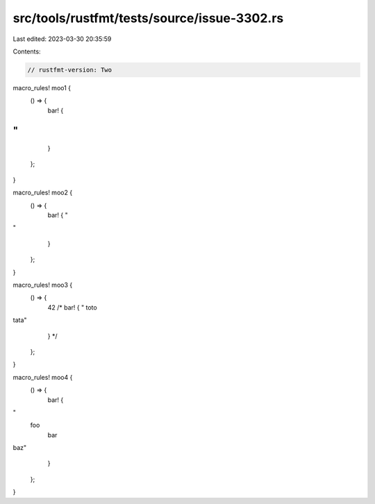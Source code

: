 src/tools/rustfmt/tests/source/issue-3302.rs
============================================

Last edited: 2023-03-30 20:35:59

Contents:

.. code-block:: rs

    // rustfmt-version: Two

macro_rules! moo1 {
    () => {
        bar! {
"
"
        }
    };
}

macro_rules! moo2 {
    () => {
        bar! {
        "
"
        }
    };
}

macro_rules! moo3 {
    () => {
        42
        /*
        bar! {
        "
        toto
tata"
        }
        */
    };
}

macro_rules! moo4 {
    () => {
        bar! {
"
    foo
        bar
baz"
        }
    };
}


